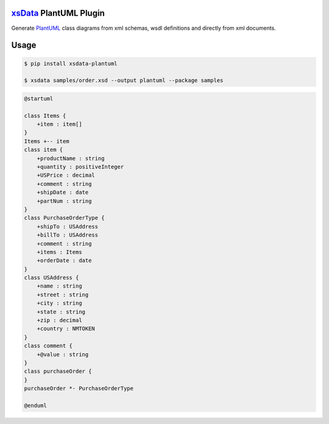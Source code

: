 `xsData <https://github.com/tefra/xsdata>`_ PlantUML Plugin
===========================================================

Generate `PlantUML <https://plantuml.com/class-diagram>`_ class diagrams from xml
schemas, wsdl definitions and directly from xml documents.


Usage
=====


.. code-block:: bash

    $ pip install xsdata-plantuml

    $ xsdata samples/order.xsd --output plantuml --package samples


.. code-block::

    @startuml

    class Items {
        +item : item[]
    }
    Items +-- item
    class item {
        +productName : string
        +quantity : positiveInteger
        +USPrice : decimal
        +comment : string
        +shipDate : date
        +partNum : string
    }
    class PurchaseOrderType {
        +shipTo : USAddress
        +billTo : USAddress
        +comment : string
        +items : Items
        +orderDate : date
    }
    class USAddress {
        +name : string
        +street : string
        +city : string
        +state : string
        +zip : decimal
        +country : NMTOKEN
    }
    class comment {
        +@value : string
    }
    class purchaseOrder {
    }
    purchaseOrder *- PurchaseOrderType

    @enduml


.. image:: samples/order.svg

